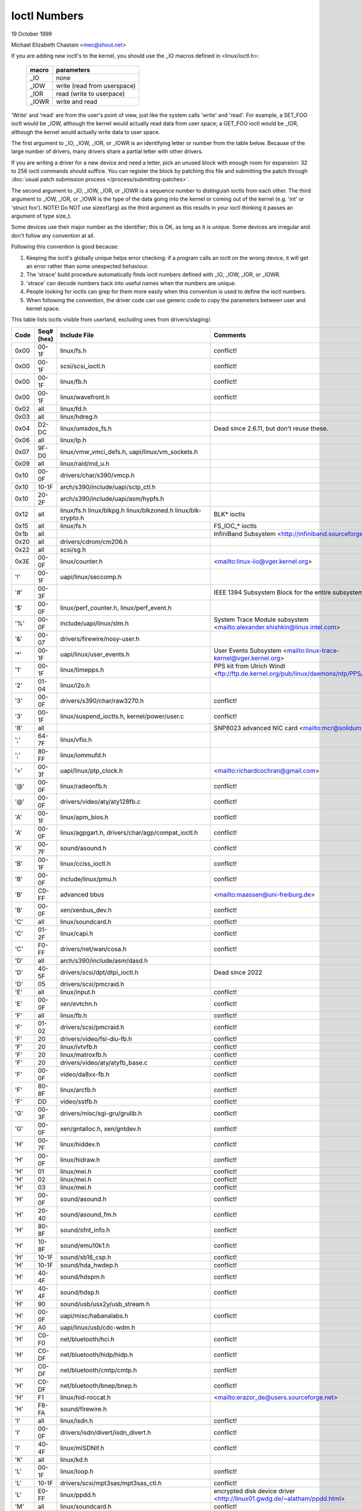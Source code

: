 =============
Ioctl Numbers
=============

19 October 1999

Michael Elizabeth Chastain
<mec@shout.net>

If you are adding new ioctl's to the kernel, you should use the _IO
macros defined in <linux/ioctl.h>:

    ====== ===========================
    macro  parameters
    ====== ===========================
    _IO    none
    _IOW   write (read from userspace)
    _IOR   read (write to userpace)
    _IOWR  write and read
    ====== ===========================

'Write' and 'read' are from the user's point of view, just like the
system calls 'write' and 'read'.  For example, a SET_FOO ioctl would
be _IOW, although the kernel would actually read data from user space;
a GET_FOO ioctl would be _IOR, although the kernel would actually write
data to user space.

The first argument to _IO, _IOW, _IOR, or _IOWR is an identifying letter
or number from the table below.  Because of the large number of drivers,
many drivers share a partial letter with other drivers.

If you are writing a driver for a new device and need a letter, pick an
unused block with enough room for expansion: 32 to 256 ioctl commands
should suffice. You can register the block by patching this file and
submitting the patch through :doc:`usual patch submission process
</process/submitting-patches>`.

The second argument to _IO, _IOW, _IOR, or _IOWR is a sequence number
to distinguish ioctls from each other.  The third argument to _IOW,
_IOR, or _IOWR is the type of the data going into the kernel or coming
out of the kernel (e.g.  'int' or 'struct foo').  NOTE!  Do NOT use
sizeof(arg) as the third argument as this results in your ioctl thinking
it passes an argument of type size_t.

Some devices use their major number as the identifier; this is OK, as
long as it is unique.  Some devices are irregular and don't follow any
convention at all.

Following this convention is good because:

(1) Keeping the ioctl's globally unique helps error checking:
    if a program calls an ioctl on the wrong device, it will get an
    error rather than some unexpected behaviour.

(2) The 'strace' build procedure automatically finds ioctl numbers
    defined with _IO, _IOW, _IOR, or _IOWR.

(3) 'strace' can decode numbers back into useful names when the
    numbers are unique.

(4) People looking for ioctls can grep for them more easily when
    this convention is used to define the ioctl numbers.

(5) When following the convention, the driver code can use generic
    code to copy the parameters between user and kernel space.

This table lists ioctls visible from userland, excluding ones from
drivers/staging/.

====  =====  ========================================================= ================================================================
Code  Seq#    Include File                                             Comments
      (hex)
====  =====  ========================================================= ================================================================
0x00  00-1F  linux/fs.h                                                conflict!
0x00  00-1F  scsi/scsi_ioctl.h                                         conflict!
0x00  00-1F  linux/fb.h                                                conflict!
0x00  00-1F  linux/wavefront.h                                         conflict!
0x02  all    linux/fd.h
0x03  all    linux/hdreg.h
0x04  D2-DC  linux/umsdos_fs.h                                         Dead since 2.6.11, but don't reuse these.
0x06  all    linux/lp.h
0x07  9F-D0  linux/vmw_vmci_defs.h, uapi/linux/vm_sockets.h
0x09  all    linux/raid/md_u.h
0x10  00-0F  drivers/char/s390/vmcp.h
0x10  10-1F  arch/s390/include/uapi/sclp_ctl.h
0x10  20-2F  arch/s390/include/uapi/asm/hypfs.h
0x12  all    linux/fs.h                                                BLK* ioctls
             linux/blkpg.h
             linux/blkzoned.h
             linux/blk-crypto.h
0x15  all    linux/fs.h                                                FS_IOC_* ioctls
0x1b  all                                                              InfiniBand Subsystem
                                                                       <http://infiniband.sourceforge.net/>
0x20  all    drivers/cdrom/cm206.h
0x22  all    scsi/sg.h
0x3E  00-0F  linux/counter.h                                           <mailto:linux-iio@vger.kernel.org>
'!'   00-1F  uapi/linux/seccomp.h
'#'   00-3F                                                            IEEE 1394 Subsystem
                                                                       Block for the entire subsystem
'$'   00-0F  linux/perf_counter.h, linux/perf_event.h
'%'   00-0F  include/uapi/linux/stm.h                                  System Trace Module subsystem
                                                                       <mailto:alexander.shishkin@linux.intel.com>
'&'   00-07  drivers/firewire/nosy-user.h
'*'   00-1F  uapi/linux/user_events.h                                  User Events Subsystem
                                                                       <mailto:linux-trace-kernel@vger.kernel.org>
'1'   00-1F  linux/timepps.h                                           PPS kit from Ulrich Windl
                                                                       <ftp://ftp.de.kernel.org/pub/linux/daemons/ntp/PPS/>
'2'   01-04  linux/i2o.h
'3'   00-0F  drivers/s390/char/raw3270.h                               conflict!
'3'   00-1F  linux/suspend_ioctls.h,                                   conflict!
             kernel/power/user.c
'8'   all                                                              SNP8023 advanced NIC card
                                                                       <mailto:mcr@solidum.com>
';'   64-7F  linux/vfio.h
';'   80-FF  linux/iommufd.h
'='   00-3f  uapi/linux/ptp_clock.h                                    <mailto:richardcochran@gmail.com>
'@'   00-0F  linux/radeonfb.h                                          conflict!
'@'   00-0F  drivers/video/aty/aty128fb.c                              conflict!
'A'   00-1F  linux/apm_bios.h                                          conflict!
'A'   00-0F  linux/agpgart.h,                                          conflict!
             drivers/char/agp/compat_ioctl.h
'A'   00-7F  sound/asound.h                                            conflict!
'B'   00-1F  linux/cciss_ioctl.h                                       conflict!
'B'   00-0F  include/linux/pmu.h                                       conflict!
'B'   C0-FF  advanced bbus                                             <mailto:maassen@uni-freiburg.de>
'B'   00-0F  xen/xenbus_dev.h                                          conflict!
'C'   all    linux/soundcard.h                                         conflict!
'C'   01-2F  linux/capi.h                                              conflict!
'C'   F0-FF  drivers/net/wan/cosa.h                                    conflict!
'D'   all    arch/s390/include/asm/dasd.h
'D'   40-5F  drivers/scsi/dpt/dtpi_ioctl.h                             Dead since 2022
'D'   05     drivers/scsi/pmcraid.h
'E'   all    linux/input.h                                             conflict!
'E'   00-0F  xen/evtchn.h                                              conflict!
'F'   all    linux/fb.h                                                conflict!
'F'   01-02  drivers/scsi/pmcraid.h                                    conflict!
'F'   20     drivers/video/fsl-diu-fb.h                                conflict!
'F'   20     linux/ivtvfb.h                                            conflict!
'F'   20     linux/matroxfb.h                                          conflict!
'F'   20     drivers/video/aty/atyfb_base.c                            conflict!
'F'   00-0F  video/da8xx-fb.h                                          conflict!
'F'   80-8F  linux/arcfb.h                                             conflict!
'F'   DD     video/sstfb.h                                             conflict!
'G'   00-3F  drivers/misc/sgi-gru/grulib.h                             conflict!
'G'   00-0F  xen/gntalloc.h, xen/gntdev.h                              conflict!
'H'   00-7F  linux/hiddev.h                                            conflict!
'H'   00-0F  linux/hidraw.h                                            conflict!
'H'   01     linux/mei.h                                               conflict!
'H'   02     linux/mei.h                                               conflict!
'H'   03     linux/mei.h                                               conflict!
'H'   00-0F  sound/asound.h                                            conflict!
'H'   20-40  sound/asound_fm.h                                         conflict!
'H'   80-8F  sound/sfnt_info.h                                         conflict!
'H'   10-8F  sound/emu10k1.h                                           conflict!
'H'   10-1F  sound/sb16_csp.h                                          conflict!
'H'   10-1F  sound/hda_hwdep.h                                         conflict!
'H'   40-4F  sound/hdspm.h                                             conflict!
'H'   40-4F  sound/hdsp.h                                              conflict!
'H'   90     sound/usb/usx2y/usb_stream.h
'H'   00-0F  uapi/misc/habanalabs.h                                    conflict!
'H'   A0     uapi/linux/usb/cdc-wdm.h
'H'   C0-F0  net/bluetooth/hci.h                                       conflict!
'H'   C0-DF  net/bluetooth/hidp/hidp.h                                 conflict!
'H'   C0-DF  net/bluetooth/cmtp/cmtp.h                                 conflict!
'H'   C0-DF  net/bluetooth/bnep/bnep.h                                 conflict!
'H'   F1     linux/hid-roccat.h                                        <mailto:erazor_de@users.sourceforge.net>
'H'   F8-FA  sound/firewire.h
'I'   all    linux/isdn.h                                              conflict!
'I'   00-0F  drivers/isdn/divert/isdn_divert.h                         conflict!
'I'   40-4F  linux/mISDNif.h                                           conflict!
'K'   all    linux/kd.h
'L'   00-1F  linux/loop.h                                              conflict!
'L'   10-1F  drivers/scsi/mpt3sas/mpt3sas_ctl.h                        conflict!
'L'   E0-FF  linux/ppdd.h                                              encrypted disk device driver
                                                                       <http://linux01.gwdg.de/~alatham/ppdd.html>
'M'   all    linux/soundcard.h                                         conflict!
'M'   01-16  mtd/mtd-abi.h                                             conflict!
      and    drivers/mtd/mtdchar.c
'M'   01-03  drivers/scsi/megaraid/megaraid_sas.h
'M'   00-0F  drivers/video/fsl-diu-fb.h                                conflict!
'N'   00-1F  drivers/usb/scanner.h
'N'   40-7F  drivers/block/nvme.c
'N'   80-8F  uapi/linux/ntsync.h                                       NT synchronization primitives
                                                                       <mailto:wine-devel@winehq.org>
'O'   00-06  mtd/ubi-user.h                                            UBI
'P'   all    linux/soundcard.h                                         conflict!
'P'   60-6F  sound/sscape_ioctl.h                                      conflict!
'P'   00-0F  drivers/usb/class/usblp.c                                 conflict!
'P'   01-09  drivers/misc/pci_endpoint_test.c                          conflict!
'P'   00-0F  xen/privcmd.h                                             conflict!
'P'   00-05  linux/tps6594_pfsm.h                                      conflict!
'Q'   all    linux/soundcard.h
'R'   00-1F  linux/random.h                                            conflict!
'R'   01     linux/rfkill.h                                            conflict!
'R'   20-2F  linux/trace_mmap.h
'R'   C0-DF  net/bluetooth/rfcomm.h
'R'   E0     uapi/linux/fsl_mc.h
'S'   all    linux/cdrom.h                                             conflict!
'S'   80-81  scsi/scsi_ioctl.h                                         conflict!
'S'   82-FF  scsi/scsi.h                                               conflict!
'S'   00-7F  sound/asequencer.h                                        conflict!
'T'   all    linux/soundcard.h                                         conflict!
'T'   00-AF  sound/asound.h                                            conflict!
'T'   all    arch/x86/include/asm/ioctls.h                             conflict!
'T'   C0-DF  linux/if_tun.h                                            conflict!
'U'   all    sound/asound.h                                            conflict!
'U'   00-CF  linux/uinput.h                                            conflict!
'U'   00-EF  linux/usbdevice_fs.h
'U'   C0-CF  drivers/bluetooth/hci_uart.h
'V'   all    linux/vt.h                                                conflict!
'V'   all    linux/videodev2.h                                         conflict!
'V'   C0     linux/ivtvfb.h                                            conflict!
'V'   C0     linux/ivtv.h                                              conflict!
'V'   C0     media/si4713.h                                            conflict!
'W'   00-1F  linux/watchdog.h                                          conflict!
'W'   00-1F  linux/wanrouter.h                                         conflict! (pre 3.9)
'W'   00-3F  sound/asound.h                                            conflict!
'W'   40-5F  drivers/pci/switch/switchtec.c
'W'   60-61  linux/watch_queue.h
'X'   all    fs/xfs/xfs_fs.h,                                          conflict!
             fs/xfs/linux-2.6/xfs_ioctl32.h,
             include/linux/falloc.h,
             linux/fs.h,
'X'   all    fs/ocfs2/ocfs_fs.h                                        conflict!
'X'   01     linux/pktcdvd.h                                           conflict!
'Z'   14-15  drivers/message/fusion/mptctl.h
'['   00-3F  linux/usb/tmc.h                                           USB Test and Measurement Devices
                                                                       <mailto:gregkh@linuxfoundation.org>
'a'   all    linux/atm*.h, linux/sonet.h                               ATM on linux
                                                                       <http://lrcwww.epfl.ch/>
'a'   00-0F  drivers/crypto/qat/qat_common/adf_cfg_common.h            conflict! qat driver
'b'   00-FF                                                            conflict! bit3 vme host bridge
                                                                       <mailto:natalia@nikhefk.nikhef.nl>
'b'   00-0F  linux/dma-buf.h                                           conflict!
'c'   00-7F  linux/comstats.h                                          conflict!
'c'   00-7F  linux/coda.h                                              conflict!
'c'   00-1F  linux/chio.h                                              conflict!
'c'   80-9F  arch/s390/include/asm/chsc.h                              conflict!
'c'   A0-AF  arch/x86/include/asm/msr.h conflict!
'd'   00-FF  linux/char/drm/drm.h                                      conflict!
'd'   02-40  pcmcia/ds.h                                               conflict!
'd'   F0-FF  linux/digi1.h
'e'   all    linux/digi1.h                                             conflict!
'f'   00-1F  linux/ext2_fs.h                                           conflict!
'f'   00-1F  linux/ext3_fs.h                                           conflict!
'f'   00-0F  fs/jfs/jfs_dinode.h                                       conflict!
'f'   00-0F  fs/ext4/ext4.h                                            conflict!
'f'   00-0F  linux/fs.h                                                conflict!
'f'   00-0F  fs/ocfs2/ocfs2_fs.h                                       conflict!
'f'   13-27  linux/fscrypt.h
'f'   81-8F  linux/fsverity.h
'g'   00-0F  linux/usb/gadgetfs.h
'g'   20-2F  linux/usb/g_printer.h
'h'   00-7F                                                            conflict! Charon filesystem
                                                                       <mailto:zapman@interlan.net>
'h'   00-1F  linux/hpet.h                                              conflict!
'h'   80-8F  fs/hfsplus/ioctl.c
'i'   00-3F  linux/i2o-dev.h                                           conflict!
'i'   0B-1F  linux/ipmi.h                                              conflict!
'i'   80-8F  linux/i8k.h
'i'   90-9F  `linux/iio/*.h`                                           IIO
'j'   00-3F  linux/joystick.h
'k'   00-0F  linux/spi/spidev.h                                        conflict!
'k'   00-05  video/kyro.h                                              conflict!
'k'   10-17  linux/hsi/hsi_char.h                                      HSI character device
'l'   00-3F  linux/tcfs_fs.h                                           transparent cryptographic file system
                                                                       <http://web.archive.org/web/%2A/http://mikonos.dia.unisa.it/tcfs>
'l'   40-7F  linux/udf_fs_i.h                                          in development:
                                                                       <https://github.com/pali/udftools>
'm'   00-09  linux/mmtimer.h                                           conflict!
'm'   all    linux/mtio.h                                              conflict!
'm'   all    linux/soundcard.h                                         conflict!
'm'   all    linux/synclink.h                                          conflict!
'm'   00-19  drivers/message/fusion/mptctl.h                           conflict!
'm'   00     drivers/scsi/megaraid/megaraid_ioctl.h                    conflict!
'n'   00-7F  linux/ncp_fs.h and fs/ncpfs/ioctl.c
'n'   80-8F  uapi/linux/nilfs2_api.h                                   NILFS2
'n'   E0-FF  linux/matroxfb.h                                          matroxfb
'o'   00-1F  fs/ocfs2/ocfs2_fs.h                                       OCFS2
'o'   00-03  mtd/ubi-user.h                                            conflict! (OCFS2 and UBI overlaps)
'o'   40-41  mtd/ubi-user.h                                            UBI
'o'   01-A1  `linux/dvb/*.h`                                           DVB
'p'   00-0F  linux/phantom.h                                           conflict! (OpenHaptics needs this)
'p'   00-1F  linux/rtc.h                                               conflict!
'p'   40-7F  linux/nvram.h
'p'   80-9F  linux/ppdev.h                                             user-space parport
                                                                       <mailto:tim@cyberelk.net>
'p'   A1-A5  linux/pps.h                                               LinuxPPS
'p'   B1-B3  linux/pps_gen.h                                           LinuxPPS
                                                                       <mailto:giometti@linux.it>
'q'   00-1F  linux/serio.h
'q'   80-FF  linux/telephony.h                                         Internet PhoneJACK, Internet LineJACK
             linux/ixjuser.h                                           <http://web.archive.org/web/%2A/http://www.quicknet.net>
'r'   00-1F  linux/msdos_fs.h and fs/fat/dir.c
's'   all    linux/cdk.h
't'   00-7F  linux/ppp-ioctl.h
't'   80-8F  linux/isdn_ppp.h
't'   90-91  linux/toshiba.h                                           toshiba and toshiba_acpi SMM
'u'   00-1F  linux/smb_fs.h                                            gone
'u'   00-2F  linux/ublk_cmd.h                                          conflict!
'u'   20-3F  linux/uvcvideo.h                                          USB video class host driver
'u'   40-4f  linux/udmabuf.h                                           userspace dma-buf misc device
'v'   00-1F  linux/ext2_fs.h                                           conflict!
'v'   00-1F  linux/fs.h                                                conflict!
'v'   00-0F  linux/sonypi.h                                            conflict!
'v'   00-0F  media/v4l2-subdev.h                                       conflict!
'v'   20-27  arch/powerpc/include/uapi/asm/vas-api.h                   VAS API
'v'   C0-FF  linux/meye.h                                              conflict!
'w'   all                                                              CERN SCI driver
'y'   00-1F                                                            packet based user level communications
                                                                       <mailto:zapman@interlan.net>
'z'   00-3F                                                            CAN bus card conflict!
                                                                       <mailto:hdstich@connectu.ulm.circular.de>
'z'   40-7F                                                            CAN bus card conflict!
                                                                       <mailto:oe@port.de>
'z'   10-4F  drivers/s390/crypto/zcrypt_api.h                          conflict!
'|'   00-7F  linux/media.h
'|'   80-9F  samples/                                                  Any sample and example drivers
0x80  00-1F  linux/fb.h
0x81  00-1F  linux/vduse.h
0x89  00-06  arch/x86/include/asm/sockios.h
0x89  0B-DF  linux/sockios.h
0x89  E0-EF  linux/sockios.h                                           SIOCPROTOPRIVATE range
0x89  F0-FF  linux/sockios.h                                           SIOCDEVPRIVATE range
0x8A  00-1F  linux/eventpoll.h
0x8B  all    linux/wireless.h
0x8C  00-3F                                                            WiNRADiO driver
                                                                       <http://www.winradio.com.au/>
0x90  00     drivers/cdrom/sbpcd.h
0x92  00-0F  drivers/usb/mon/mon_bin.c
0x93  60-7F  linux/auto_fs.h
0x94  all    fs/btrfs/ioctl.h                                          Btrfs filesystem
             and linux/fs.h                                            some lifted to vfs/generic
0x97  00-7F  fs/ceph/ioctl.h                                           Ceph file system
0x99  00-0F                                                            537-Addinboard driver
                                                                       <mailto:buk@buks.ipn.de>
0x9A  00-0F  include/uapi/fwctl/fwctl.h
0xA0  all    linux/sdp/sdp.h                                           Industrial Device Project
                                                                       <mailto:kenji@bitgate.com>
0xA1  0      linux/vtpm_proxy.h                                        TPM Emulator Proxy Driver
0xA2  all    uapi/linux/acrn.h                                         ACRN hypervisor
0xA3  80-8F                                                            Port ACL  in development:
                                                                       <mailto:tlewis@mindspring.com>
0xA3  90-9F  linux/dtlk.h
0xA4  00-1F  uapi/linux/tee.h                                          Generic TEE subsystem
0xA4  00-1F  uapi/asm/sgx.h                                            <mailto:linux-sgx@vger.kernel.org>
0xA5  01-05  linux/surface_aggregator/cdev.h                           Microsoft Surface Platform System Aggregator
                                                                       <mailto:luzmaximilian@gmail.com>
0xA5  20-2F  linux/surface_aggregator/dtx.h                            Microsoft Surface DTX driver
                                                                       <mailto:luzmaximilian@gmail.com>
0xAA  00-3F  linux/uapi/linux/userfaultfd.h
0xAB  00-1F  linux/nbd.h
0xAC  00-1F  linux/raw.h
0xAD  00                                                               Netfilter device in development:
                                                                       <mailto:rusty@rustcorp.com.au>
0xAE  00-1F  linux/kvm.h                                               Kernel-based Virtual Machine
                                                                       <mailto:kvm@vger.kernel.org>
0xAE  40-FF  linux/kvm.h                                               Kernel-based Virtual Machine
                                                                       <mailto:kvm@vger.kernel.org>
0xAE  20-3F  linux/nitro_enclaves.h                                    Nitro Enclaves
0xAF  00-1F  linux/fsl_hypervisor.h                                    Freescale hypervisor
0xB0  all                                                              RATIO devices in development:
                                                                       <mailto:vgo@ratio.de>
0xB1  00-1F                                                            PPPoX
                                                                       <mailto:mostrows@styx.uwaterloo.ca>
0xB2  00     arch/powerpc/include/uapi/asm/papr-vpd.h                  powerpc/pseries VPD API
                                                                       <mailto:linuxppc-dev@lists.ozlabs.org>
0xB2  01-02  arch/powerpc/include/uapi/asm/papr-sysparm.h              powerpc/pseries system parameter API
                                                                       <mailto:linuxppc-dev@lists.ozlabs.org>
0xB2  03-05  arch/powerpc/include/uapi/asm/papr-indices.h              powerpc/pseries indices API
                                                                       <mailto:linuxppc-dev@lists.ozlabs.org>
0xB2  06-07  arch/powerpc/include/uapi/asm/papr-platform-dump.h        powerpc/pseries Platform Dump API
                                                                       <mailto:linuxppc-dev@lists.ozlabs.org>
0xB2  08     arch/powerpc/include/uapi/asm/papr-physical-attestation.h powerpc/pseries Physical Attestation API
                                                                       <mailto:linuxppc-dev@lists.ozlabs.org>
0xB3  00     linux/mmc/ioctl.h
0xB4  00-0F  linux/gpio.h                                              <mailto:linux-gpio@vger.kernel.org>
0xB5  00-0F  uapi/linux/rpmsg.h                                        <mailto:linux-remoteproc@vger.kernel.org>
0xB6  all    linux/fpga-dfl.h
0xB7  all    uapi/linux/remoteproc_cdev.h                              <mailto:linux-remoteproc@vger.kernel.org>
0xB7  all    uapi/linux/nsfs.h                                         <mailto:Andrei Vagin <avagin@openvz.org>>
0xB8  01-02  uapi/misc/mrvl_cn10k_dpi.h                                Marvell CN10K DPI driver
0xB8  all    uapi/linux/mshv.h                                         Microsoft Hyper-V /dev/mshv driver
                                                                       <mailto:linux-hyperv@vger.kernel.org>
0xC0  00-0F  linux/usb/iowarrior.h
0xCA  00-0F  uapi/misc/cxl.h                                           Dead since 6.15
0xCA  10-2F  uapi/misc/ocxl.h
0xCA  80-BF  uapi/scsi/cxlflash_ioctl.h                                Dead since 6.15
0xCB  00-1F                                                            CBM serial IEC bus in development:
                                                                       <mailto:michael.klein@puffin.lb.shuttle.de>
0xCC  00-0F  drivers/misc/ibmvmc.h                                     pseries VMC driver
0xCD  01     linux/reiserfs_fs.h                                       Dead since 6.13
0xCE  01-02  uapi/linux/cxl_mem.h                                      Compute Express Link Memory Devices
0xCF  02     fs/smb/client/cifs_ioctl.h
0xDB  00-0F  drivers/char/mwave/mwavepub.h
0xDD  00-3F                                                            ZFCP device driver see drivers/s390/scsi/
                                                                       <mailto:aherrman@de.ibm.com>
0xE5  00-3F  linux/fuse.h
0xEC  00-01  drivers/platform/chrome/cros_ec_dev.h                     ChromeOS EC driver
0xEE  00-09  uapi/linux/pfrut.h                                        Platform Firmware Runtime Update and Telemetry
0xF3  00-3F  drivers/usb/misc/sisusbvga/sisusb.h                       sisfb (in development)
                                                                       <mailto:thomas@winischhofer.net>
0xF6  all                                                              LTTng Linux Trace Toolkit Next Generation
                                                                       <mailto:mathieu.desnoyers@efficios.com>
0xF8  all    arch/x86/include/uapi/asm/amd_hsmp.h                      AMD HSMP EPYC system management interface driver
                                                                       <mailto:nchatrad@amd.com>
0xF9  00-0F  uapi/misc/amd-apml.h                                      AMD side band system management interface driver
                                                                       <mailto:naveenkrishna.chatradhi@amd.com>
0xFD  all    linux/dm-ioctl.h
0xFE  all    linux/isst_if.h
====  =====  ========================================================= ================================================================
